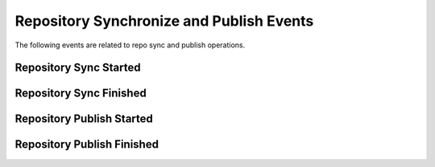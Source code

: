 Repository Synchronize and Publish Events
=========================================

The following events are related to repo sync and publish operations.

Repository Sync Started
-----------------------

Repository Sync Finished
------------------------

Repository Publish Started
--------------------------

Repository Publish Finished
---------------------------

